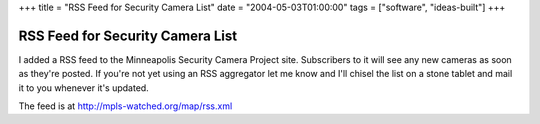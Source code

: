 +++
title = "RSS Feed for Security Camera List"
date = "2004-05-03T01:00:00"
tags = ["software", "ideas-built"]
+++


RSS Feed for Security Camera List
---------------------------------

I added a RSS feed to the Minneapolis Security Camera Project site. Subscribers to it will see any new cameras as soon as they're posted. If you're not yet using an RSS aggregator let me know and I'll chisel the list on a stone tablet and mail it to you whenever it's updated.

The feed is at http://mpls-watched.org/map/rss.xml









.. date: 1083560400
.. tags: ideas-built,software
